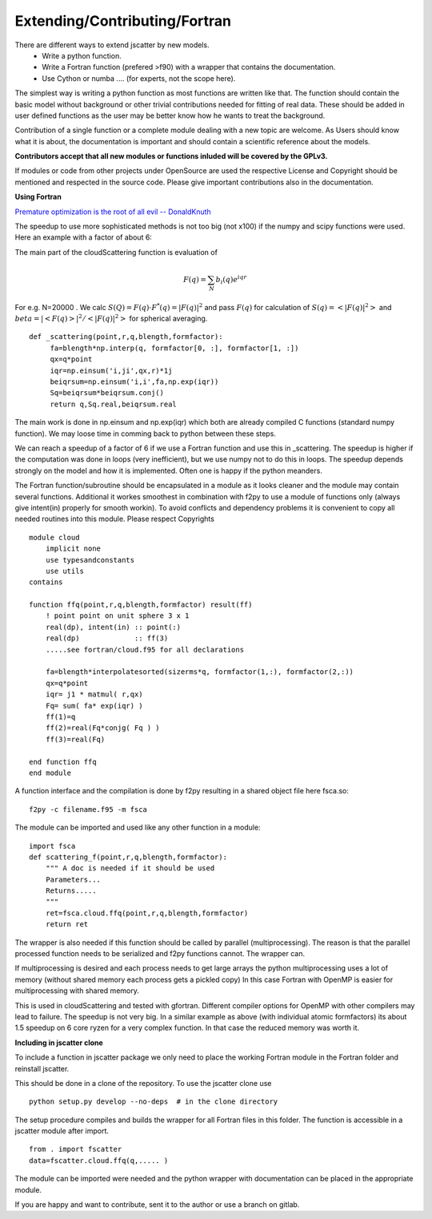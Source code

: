 Extending/Contributing/Fortran
==============================

There are different ways to extend jscatter by new models.
 - Write a python function.
 - Write a Fortran function (prefered >f90) with a wrapper that contains the documentation.
 - Use Cython or numba .... (for experts, not the scope here).

The simplest way is writing a python function as most functions are written like that.
The function should contain the basic model without background or other trivial contributions needed
for fitting of real data. These should be added in user defined functions as the user may be better
know how he wants to treat the background.

Contribution of a single function or a complete module dealing with a new topic are welcome.
As Users should know what it is about, the documentation is important and should contain
a scientific reference about the models.

**Contributors accept that all new modules or functions inluded will be covered by the GPLv3.**

If modules or code from other projects under OpenSource are used the respective License
and Copyright should be mentioned and respected in the source code.
Please give important contributions also in the documentation.


**Using Fortran**

`Premature optimization is the root of all evil -- DonaldKnuth <http://wiki.c2.com/?PrematureOptimization>`_

The speedup to use more sophisticated methods is not too big (not x100) if the numpy and scipy functions were used.
Here an example with a factor of about 6:

The main part of the cloudScattering function is evaluation of

.. math:: F(q)= \sum_N b_i(q) e^{iqr}

For e.g. N=20000 . We calc :math:`S(Q)=F(q) \cdot F^*(q) = |F(q)|^2` and pass :math:`F(q)`
for calculation of :math:`S(q) = < |F(q)|^2 >` and :math:`beta =|< F(q) >|^2 / < |F(q)|^2 >`
for spherical averaging.

::

    def _scattering(point,r,q,blength,formfactor):
         fa=blength*np.interp(q, formfactor[0, :], formfactor[1, :])
         qx=q*point
         iqr=np.einsum('i,ji',qx,r)*1j
         beiqrsum=np.einsum('i,i',fa,np.exp(iqr))
         Sq=beiqrsum*beiqrsum.conj()
         return q,Sq.real,beiqrsum.real

The main work is done in np.einsum and np.exp(iqr) which both are already compiled C functions
(standard numpy function). We may loose time in comming back to python between these steps.

We can reach a speedup of a factor of 6 if we use a Fortran function and use this in _scattering.
The speedup is higher if the computation was done in loops (very inefficient),
but we use numpy not to do this in loops. The speedup depends strongly on the model and how it is implemented.
Often one is happy if the python meanders.

The Fortran function/subroutine should be encapsulated in a module as it looks cleaner
and the module may contain several functions. Additional it workes smoothest in combination with f2py to use
a module of functions only (always give intent(in) properly for smooth workin).
To avoid conflicts and dependency problems it is convenient to copy all needed routines into this module.
Please respect Copyrights ::

    module cloud
        implicit none
        use typesandconstants
        use utils
    contains

    function ffq(point,r,q,blength,formfactor) result(ff)
        ! point point on unit sphere 3 x 1
        real(dp), intent(in) :: point(:)
        real(dp)             :: ff(3)
        .....see fortran/cloud.f95 for all declarations

        fa=blength*interpolatesorted(sizerms*q, formfactor(1,:), formfactor(2,:))
        qx=q*point
        iqr= j1 * matmul( r,qx)
        Fq= sum( fa* exp(iqr) )
        ff(1)=q
        ff(2)=real(Fq*conjg( Fq ) )
        ff(3)=real(Fq)

    end function ffq
    end module

A function interface and the compilation is done by f2py resulting in a shared object file
here fsca.so::

    f2py -c filename.f95 -m fsca

The module can be imported and used like any other function in a module::

    import fsca
    def scattering_f(point,r,q,blength,formfactor):
        """ A doc is needed if it should be used
        Parameters...
        Returns.....
        """
        ret=fsca.cloud.ffq(point,r,q,blength,formfactor)
        return ret

The wrapper is also needed if this function should be called by parallel (multiprocessing).
The reason is that the parallel processed function needs to be serialized and f2py functions cannot.
The wrapper can.

If multiprocessing is desired and each process needs to get large arrays
the python multiprocessing uses a lot of memory (without shared memory each process gets a pickled copy)
In this case Fortran with OpenMP is easier for multiprocessing with shared memory.

This is used in cloudScattering and tested with gfortran.
Different compiler options for OpenMP with other compilers may lead to failure.
The speedup is not very big. In a similar example as above (with individual atomic formfactors)
its about 1.5 speedup on 6 core ryzen for a very complex function. In that case the reduced memory was worth it.


**Including in jscatter clone**

To include a function in jscatter package we only need to place the working Fortran module in the
Fortran folder and reinstall jscatter.

This should be done in a clone of the repository. To use the jscatter clone use ::

 python setup.py develop --no-deps  # in the clone directory

The setup procedure compiles and builds the wrapper for all Fortran files in this folder.
The function is accessible in a jscatter module after import. ::

 from . import fscatter
 data=fscatter.cloud.ffq(q,..... )

The module can be imported were needed and the python wrapper with documentation
can be placed in the appropriate module.

If you are happy and want to contribute, sent it to the author or use a branch on gitlab.



